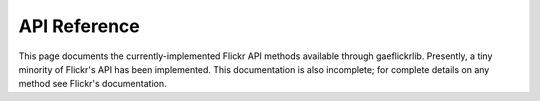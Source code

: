 API Reference
=============

This page documents the currently-implemented Flickr API methods
available through gaeflickrlib.  Presently, a tiny minority of
Flickr's API has been implemented.  This documentation is also
incomplete; for complete details on any method see Flickr's
documentation.

.. class:: GaeFlickrLib

   .. method:: auth_checkToken(auth_token)

      Checks the validity of a Flickr auth token.  ``auth_token`` can
      be either a string containing the token or a ``GFLToken``
      object; in either case the methods returns ``False`` if the
      token is invalid, or a ``GFLToken`` object if it is valid.

   .. method:: auth_getFrob()

      Request a frob for desktop authentication.  Returns the frob as
      a string.  This method is probably not very useful within App
      Engine, but may be used from the remote_api_shell for testing.

   .. method:: auth_getToken_full

   .. method:: favorites_getList

   .. method:: groups_pools_getPhotos

   .. method:: groups_pools_remove

   .. method:: people_getPhotos

   .. method:: people_getPublicPhotos

   .. method:: photos_delete

   .. method:: photos_getContactsPhotos

   .. method:: photos_getContactsPublicPhotos

   .. method:: photos_search

   .. method:: 
